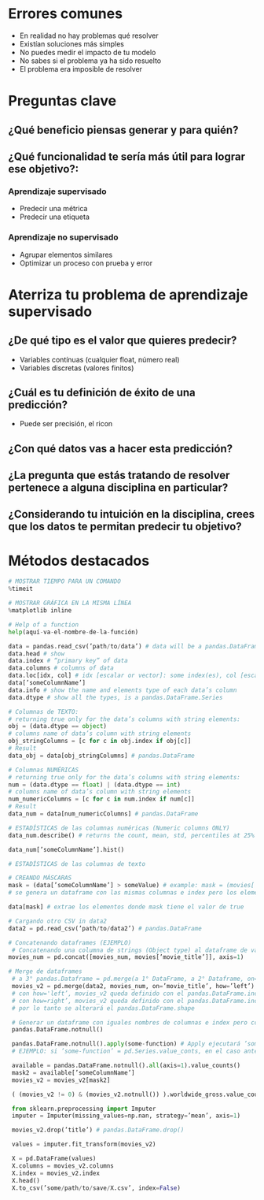 * Errores comunes
- En realidad no hay problemas qué resolver
- Existían soluciones más simples
- No puedes medir el impacto de tu modelo
- No sabes si el problema ya ha sido resuelto
- El problema era imposible de resolver
* Preguntas clave
** ¿Qué beneficio piensas generar y para quién?
** ¿Qué funcionalidad te sería más útil para lograr ese objetivo?:
*** Aprendizaje supervisado
- Predecir una métrica
- Predecir una etiqueta
*** Aprendizaje no supervisado
- Agrupar elementos similares
- Optimizar un proceso con prueba y error
* Aterriza tu problema de aprendizaje supervisado
** ¿De qué tipo es el valor que quieres predecir?
- Variables contínuas (cualquier float, número real)
- Variables discretas (valores finitos)
** ¿Cuál es tu definición de éxito de una predicción?
- Puede ser precisión, el ricon
** ¿Con qué datos vas a hacer esta predicción?
** ¿La pregunta que estás tratando de resolver pertenece a alguna disciplina en particular?
** ¿Considerando tu intuición en la disciplina, crees que los datos te permitan predecir tu objetivo?
* Métodos destacados
#+begin_src python
 # MOSTRAR TIEMPO PARA UN COMANDO
 %timeit

 # MOSTRAR GRÁFICA EN LA MISMA LÍNEA
 %matplotlib inline

 # Help of a function
 help(aquí-va-el-nombre-de-la-función)

 data = pandas.read_csv(’path/to/data’) # data will be a pandas.DataFrame
 data.head # show 
 data.index # “primary key” of data
 data.columns # columns of data
 data.loc[idx, col] # idx [escalar or vector]: some index(es), col [escalar or vector]: some column(s)
 data[’someColumnName’]
 data.info # show the name and elements type of each data’s column
 data.dtype # show all the types, is a pandas.DataFrame.Series
 
 # Columnas de TEXTO: 
 # returning true only for the data’s columns with string elements:
 obj = (data.dtype == object)
 # columns name of data’s column with string elements
 obj_stringColumns = [c for c in obj.index if obj[c]]
 # Result
 data_obj = data[obj_stringColumns] # pandas.DataFrame

 # Columnas NUMÉRICAS
 # returning true only for the data’s columns with string elements:
 num = (data.dtype == float) | (data.dtype == int)
 # columns name of data’s column with string elements
 num_numericColumns = [c for c in num.index if num[c]]
 # Result
 data_num = data[num_numericColumns] # pandas.DataFrame

 # ESTADÍSTICAS de las columnas numéricas (Numeric columns ONLY)
 data_num.describe() # returns the count, mean, std, percentiles at 25% 50% 75% and max

 data_num[’someColumnName’].hist()

 # ESTADÍSTICAS de las columnas de texto

 # CREANDO MÁSCARAS
 mask = (data[’someColumnName’] > someValue) # example: mask = (movies[’budget’] > 1e9)
 # se genera un dataframe con las mismas columnas e index pero los elementos son solo valores true cuando se cumple la condición or false en el caso contrario
 
 data[mask] # extrae los elementos donde mask tiene el valor de true

 # Cargando otro CSV in data2
 data2 = pd.read_csv(’path/to/data2’) # pandas.DataFrame

 # Concatenando dataframes (EJEMPLO)
  # Concatenando una columna de strings (Object type) al dataframe de valores numéricos
 movies_num = pd.concat([movies_num, movies[’movie_title’]], axis=1)

 # Merge de dataframes
  # a 3° pandas.Dataframe = pd.merge(a 1° DataFrame, a 2° Dataframe, on='A 2° Dataframe’s column name’, how=’the left (a 1°) or the right (a 2°) Dataframe’)
  movies_v2 = pd.merge(data2, movies_num, on=’movie_title’, how=’left’)
  # con how='left’, movies_v2 queda definido con el pandas.DataFrame.index de data2
  # con how=right’, movies_v2 queda definido con el pandas.DataFrame.index de movies_num
  # por lo tanto se alterará el pandas.DataFrame.shape

  # Generar un dataframe con iguales nombres de columnas e index pero con elementos true para elementos no NaN y false para el caso contrario
  pandas.DataFrame.notnull()
  
  pandas.DataFrame.notnull().apply(some-function) # Apply ejecutará ’some-function’ sobre los elementos del DataFrame
  # EJEMPLO: si ’some-function’ = pd.Series.value_conts, en el caso anterior se contará cuántos true or false hay

  available = pandas.DataFrame.notnull().all(axis=1).value_counts()
  mask2 = available[’someColumnName’]
  movies_v2 = movies_v2[mask2]

  ( (movies_v2 != 0) & (movies_v2.notnull()) ).worldwide_gross.value_counts()

  from sklearn.preprocessing import Imputer
  imputer = Imputer(missing_values=np.nan, strategy=’mean’, axis=1)

  movies_v2.drop(’title’) # pandas.DataFrame.drop()

  values = imputer.fit_transform(movies_v2) 

  X = pd.DataFrame(values)
  X.columns = movies_v2.columns
  X.index = movies_v2.index
  X.head()
  X.to_csv(’some/path/to/save/X.csv’, index=False)



  

  
#+end_src

